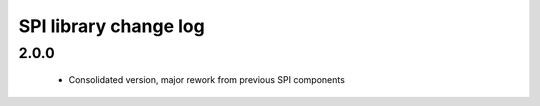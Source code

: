 SPI library change log
======================

2.0.0
-----
  * Consolidated version, major rework from previous SPI components
